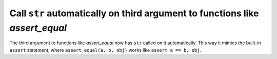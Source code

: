 Call ``str`` automatically on third argument to functions like `assert_equal`
----------------------------------------------------------------------------

The third argument to functions like `assert_equal` now has ``str`` called on
it automatically. This way it mimics the built-in ``assert`` statement, where
``assert_equal(a, b, obj)`` works like ``assert a == b, obj``.
